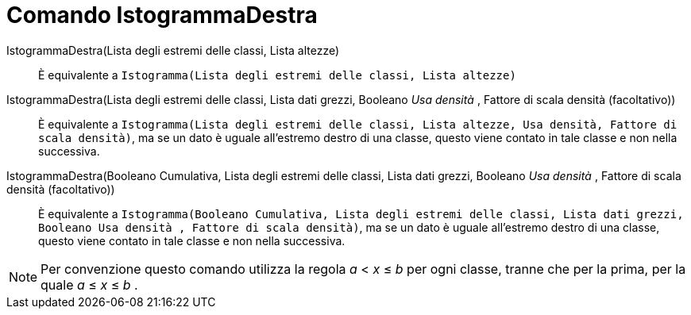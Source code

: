 = Comando IstogrammaDestra
:page-en: commands/HistogramRight
ifdef::env-github[:imagesdir: /it/modules/ROOT/assets/images]

IstogrammaDestra(Lista degli estremi delle classi, Lista altezze)::
  È equivalente a `++Istogramma(Lista degli estremi delle classi, Lista altezze)++`

IstogrammaDestra(Lista degli estremi delle classi, Lista dati grezzi, Booleano _Usa densità_ , Fattore di scala densità (facoltativo))::
  È equivalente a
  `++Istogramma(Lista degli estremi delle classi, Lista altezze, Usa densità, Fattore di scala densità)++`, ma se un
  dato è uguale all'estremo destro di una classe, questo viene contato in tale classe e non nella successiva.

IstogrammaDestra(Booleano Cumulativa, Lista degli estremi delle classi, Lista dati grezzi, Booleano _Usa densità_ , Fattore di scala densità (facoltativo))::
  È equivalente a
  `++Istogramma(Booleano Cumulativa, Lista degli estremi delle classi, Lista dati grezzi,  Booleano Usa densità , Fattore di scala densità)++`,
  ma se un dato è uguale all'estremo destro di una classe, questo viene contato in tale classe e non nella successiva.

[NOTE]
====

Per convenzione questo comando utilizza la regola _a_ < _x_ ≤ _b_ per ogni classe, tranne che per la prima, per la quale
_a_ ≤ _x_ ≤ _b_ .

====
